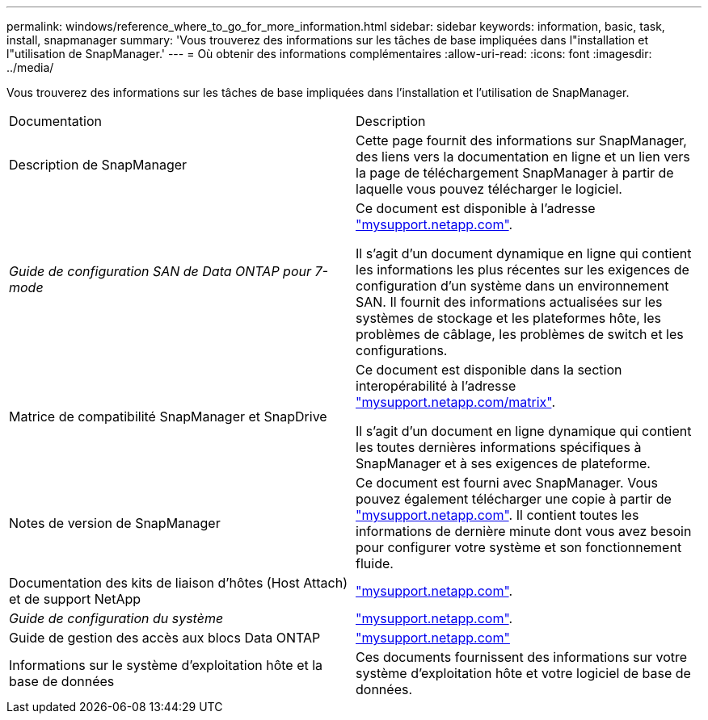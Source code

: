 ---
permalink: windows/reference_where_to_go_for_more_information.html 
sidebar: sidebar 
keywords: information, basic, task, install, snapmanager 
summary: 'Vous trouverez des informations sur les tâches de base impliquées dans l"installation et l"utilisation de SnapManager.' 
---
= Où obtenir des informations complémentaires
:allow-uri-read: 
:icons: font
:imagesdir: ../media/


[role="lead"]
Vous trouverez des informations sur les tâches de base impliquées dans l'installation et l'utilisation de SnapManager.

|===


| Documentation | Description 


 a| 
Description de SnapManager
 a| 
Cette page fournit des informations sur SnapManager, des liens vers la documentation en ligne et un lien vers la page de téléchargement SnapManager à partir de laquelle vous pouvez télécharger le logiciel.



 a| 
_Guide de configuration SAN de Data ONTAP pour 7-mode_
 a| 
Ce document est disponible à l'adresse http://mysupport.netapp.com/["mysupport.netapp.com"].

Il s'agit d'un document dynamique en ligne qui contient les informations les plus récentes sur les exigences de configuration d'un système dans un environnement SAN. Il fournit des informations actualisées sur les systèmes de stockage et les plateformes hôte, les problèmes de câblage, les problèmes de switch et les configurations.



 a| 
Matrice de compatibilité SnapManager et SnapDrive
 a| 
Ce document est disponible dans la section interopérabilité à l'adresse http://mysupport.netapp.com/matrix["mysupport.netapp.com/matrix"].

Il s'agit d'un document en ligne dynamique qui contient les toutes dernières informations spécifiques à SnapManager et à ses exigences de plateforme.



 a| 
Notes de version de SnapManager
 a| 
Ce document est fourni avec SnapManager. Vous pouvez également télécharger une copie à partir de http://mysupport.netapp.com/["mysupport.netapp.com"]. Il contient toutes les informations de dernière minute dont vous avez besoin pour configurer votre système et son fonctionnement fluide.



 a| 
Documentation des kits de liaison d'hôtes (Host Attach) et de support NetApp
 a| 
http://mysupport.netapp.com/["mysupport.netapp.com"].



 a| 
_Guide de configuration du système_
 a| 
http://mysupport.netapp.com/["mysupport.netapp.com"].



 a| 
Guide de gestion des accès aux blocs Data ONTAP
 a| 
http://mysupport.netapp.com/["mysupport.netapp.com"]



 a| 
Informations sur le système d'exploitation hôte et la base de données
 a| 
Ces documents fournissent des informations sur votre système d'exploitation hôte et votre logiciel de base de données.

|===